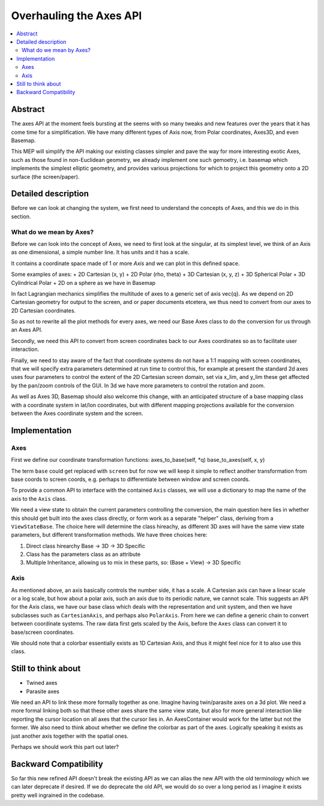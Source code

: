 ========================
Overhauling the Axes API
========================

.. contents::
   :local:

Abstract
========
The axes API at the moment feels bursting at the seems with so many tweaks and
new features over the years that it has come time for a simplification.  We
have many different types of Axis now, from Polar coordinates, Axes3D, and even
Basemap.

This MEP will simplify the API making our existing classes simpler and pave the
way for more interesting exotic Axes, such as those found in non-Euclidean
geometry, we already implement one such gemoetry, i.e. basemap which implements
the simplest elliptic geometry, and provides various projections for which to
project this geometry onto a 2D surface (the screen/paper).


Detailed description
====================
Before we can look at changing the system, we first need to understand the
concepts of Axes, and this we do in this section.

What do we mean by Axes?
------------------------
Before we can look into the concept of Axes, we need to first look at the
singular, at its simplest level, we think of an Axis as one dimensional,
a simple number line.  It has units and it has a scale.

It contains a coordinate space made of 1 or more `Axis` and we can plot in this
defined space.

Some examples of axes:
+ 2D Cartesian (x, y)
+ 2D Polar (rho, theta)
+ 3D Cartesian (x, y, z)
+ 3D Spherical Polar
+ 3D Cylindrical Polar
+ 2D on a sphere as we have in Basemap

In fact Lagrangian mechanics simplifies the multitude of axes to a generic set
of axis \vec{q}.  As we depend on 2D Cartesian geometry for output to the
screen, and or paper documents etcetera, we thus need to convert from our axes to
2D Cartesian coordinates.

So as not to rewrite all the plot methods for every axes, we need our Base Axes
class to do the conversion for us through an Axes API.

Secondly, we need this API to convert from screen coordinates back to our Axes
coordinates so as to facilitate user interaction.

Finally, we need to stay aware of the fact that coordinate systems do not have
a 1:1 mapping with screen coordinates, that we will specify extra parameters
determined at run time to control this, for example at present the standard 2d
axes uses four parameters to control the extent of the 2D Cartesian screen
domain, set via x_lim, and y_lim these get affected by the pan/zoom controls
of the GUI.  In 3d we have more parameters to control the rotation and zoom.

As well as Axes 3D, Basemap should also welcome this change, with an
anticipated structure of a base mapping class with a coordinate system in
lat/lon coordinates, but with different mapping projections available for the
conversion between the Axes coordinate system and the screen.

Implementation
==============
Axes
----

First we define our coordinate transformation functions:
axes_to_base(self, \*q)
base_to_axes(self, x, y)

The term ``base`` could get replaced with ``screen`` but for now we will keep
it simple to reflect another transformation from base coords to screen coords,
e.g. perhaps to differentiate between window and screen coords.

To provide a common API to interface with the contained ``Axis`` classes, we
will use a dictionary to map the name of the axis to the ``Axis`` class.

We need a view state to obtain the current parameters controlling the
conversion, the main question here lies in whether this should get built into
the axes class directly, or form work as a separate "helper" class, deriving
from a ``ViewStateBase``.  The choice here will determine the class hireachy,
as different 3D axes will have the same view state parameters, but different
transformation methods.  We have three choices here:

1. Direct class hirearchy Base -> 3D -> 3D Specific
2. Class has the parameters class as an attribute
3. Multiple Inheritance, allowing us to mix in these parts, so:
   (Base + View) -> 3D Specific

Axis
----
As mentioned above, an axis basically controls the number side, it has a
scale.  A Cartesian axis can have a linear scale or a log scale, but how about
a polar axis, such an axis due to its periodic nature, we cannot scale.
This suggests an API for the Axis class, we have our base class which deals
with the representation and unit system, and then we have subclasses such as
``CartesianAxis``, and perhaps also ``PolarAxis``.  From here we can define a
generic chain to convert between coordinate systems.  The raw data first gets
scaled by the Axis, before the ``Axes`` class can convert it to base/screen
coordinates.

We should note that a colorbar essentially exists as 1D Cartesian Axis, and
thus it might feel nice for it to also use this class.


Still to think about
====================
+ Twined axes
+ Parasite axes

We need an API to link these more formally together as one.  Imagine having
twin/parasite axes on a 3d plot.  We need a more formal linking both so that
these other axes share the same view state, but also for more general
interaction like reporting the cursor location on all axes that the cursor lies
in.  An AxesContainer would work for the latter but not the former.  We also
need to think about whether we define the colorbar as part of the axes.
Logically speaking it exists as just another axis together with the spatial
ones.

Perhaps we should work this part out later?


Backward Compatibility
======================
So far this new refined API doesn't break the existing API as we can alias the
new API with the old terminology which we can later deprecate if desired.  If
we do deprecate the old API, we would do so over a long period as I imagine
it exists pretty well ingrained in the codebase.
